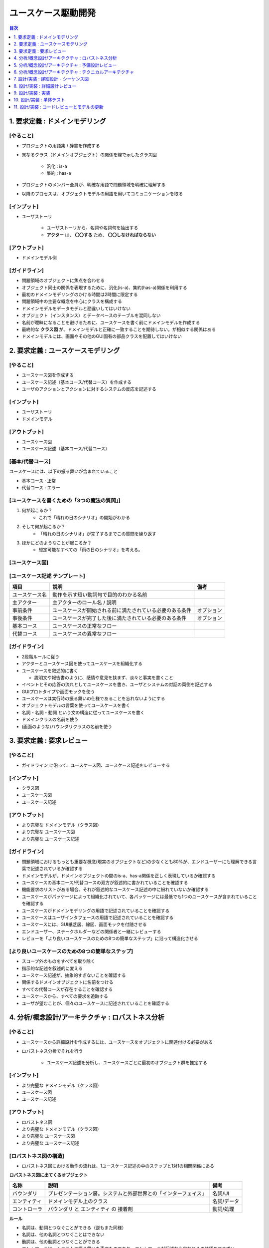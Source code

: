 ユースケース駆動開発
===========================================================

.. contents:: 目次
   :depth: 1
   :local:

1. 要求定義 : ドメインモデリング
-----------------------------------------------------------

[やること]
^^^^^^^^^^^^^^^^^^^^^^^^^^^^^^^^^^^^^^^^^^^^^^^^^^^^^^^^^^^

- プロジェクトの用語集 / 辞書を作成する

- 異なるクラス（ドメインオブジェクト）の関係を線で示したクラス図

    - 汎化 : is-a
    - 集約 : has-a

- プロジェクトのメンバー全員が、明確な用語で問題領域を明確に理解する
- 以降のプロセスは、オブジェクトモデルの用語を用いてコミュニケーションを取る

[インプット]
^^^^^^^^^^^^^^^^^^^^^^^^^^^^^^^^^^^^^^^^^^^^^^^^^^^^^^^^^^^

- ユーザストーリ

    - ユーザストーリから、名詞や名詞句を抽出する
    - **アクター** は、 **〇〇する** ため、 **〇〇しなければならない**

[アウトプット]
^^^^^^^^^^^^^^^^^^^^^^^^^^^^^^^^^^^^^^^^^^^^^^^^^^^^^^^^^^^

- ドメインモデル例

.. mermaid:: 

    classDiagram

        マスター書籍カタログ
        書籍カタログ
        書籍
        顧客評価
        カテゴリ
        価格
        取扱品目

        書籍レビュ
        編集者レビュ
        読者レビュ

        マスター書籍カタログ o-- 書籍カタログ
        書籍カタログ o-- 書籍
        書籍 o-- 顧客評価
        書籍 o-- カテゴリ
        書籍 o-- 価格
        書籍 o-- 書籍レビュ
        取扱品目 o-- 書籍
        取扱品目 o-- 価格
        書籍レビュ <|-- 編集者レビュ
        書籍レビュ <|-- 読者レビュ


[ガイドライン]
^^^^^^^^^^^^^^^^^^^^^^^^^^^^^^^^^^^^^^^^^^^^^^^^^^^^^^^^^^^

- 問題領域のオブジェクトに焦点を合わせる
- オブジェクト同士の関係を表現するために、汎化(is-a)、集約(has-a)関係を利用する
- 最初のドメインモデリングのかける時間は2時間に限定する
- 問題領域中の主要な概念を中心にクラスを構成する
- ドメインモデルをデータモデルと勘違いしてはいけない
- オブジェクト（インスタンス）とデータベースのテーブルを混同しない
- 名前が曖昧になることを避けるために、ユースケースを書く前にドメインモデルを作成する
- 最終的な **クラス図** が、ドメインモデルと正確に一致することを期待しない。が相似する関係はある
- ドメインモデルには、画面やその他のGUI固有の部品クラスを配置してはいけない


2. 要求定義 : ユースケースモデリング
-----------------------------------------------------------

[やること]
^^^^^^^^^^^^^^^^^^^^^^^^^^^^^^^^^^^^^^^^^^^^^^^^^^^^^^^^^^^

- ユースケース図を作成する
- ユースケース記述（基本コース/代替コース）を作成する
- ユーザのアクションとアクションに対するシステムの反応を記述する

[インプット]
^^^^^^^^^^^^^^^^^^^^^^^^^^^^^^^^^^^^^^^^^^^^^^^^^^^^^^^^^^^

- ユーザストーリ
- ドメインモデル

[アウトプット]
^^^^^^^^^^^^^^^^^^^^^^^^^^^^^^^^^^^^^^^^^^^^^^^^^^^^^^^^^^^

- ユースケース図
- ユースケース記述（基本コース/代替コース）

[基本/代替コース]
^^^^^^^^^^^^^^^^^^^^^^^^^^^^^^^^^^^^^^^^^^^^^^^^^^^^^^^^^^^

ユースケースには、以下の振る舞いが含まれていること

- 基本コース : 正常
- 代替コース : エラー

[ユースケースを書くための「3つの魔法の質問」]
^^^^^^^^^^^^^^^^^^^^^^^^^^^^^^^^^^^^^^^^^^^^^^^^^^^^^^^^^^^

1. 何が起こるか？
    - これで「晴れの日のシナリオ」の開始がわかる
2. そして何が起こるか？
    - 「晴れの日のシナリオ」が完了するまでこの質問を繰り返す
3. ほかにどのようなことが起こるか？
    - 想定可能なすべての「雨の日のシナリオ」を考える。

[ユースケース図]
^^^^^^^^^^^^^^^^^^^^^^^^^^^^^^^^^^^^^^^^^^^^^^^^^^^^^^^^^^^


[ユースケース記述 テンプレート]
^^^^^^^^^^^^^^^^^^^^^^^^^^^^^^^^^^^^^^^^^^^^^^^^^^^^^^^^^^^

.. csv-table::
   :header: "項目", "説明", "備考"

   "ユースケース名", "動作を示す短い動詞句で目的のわかる名前"
   "主アクター", "主アクターのロール名 / 説明"
   "事前条件", "ユースケースが開始される前に満たされている必要のある条件", "オプション"
   "事後条件", "ユースケースが完了した後に満たされている必要のある条件", "オプション"
   "基本コース", "ユースケースの正常なフロー"
   "代替コース", "ユースケースの異常なフロー"


[ガイドライン]
^^^^^^^^^^^^^^^^^^^^^^^^^^^^^^^^^^^^^^^^^^^^^^^^^^^^^^^^^^^

- 2段階ルールに従う
- アクターとユースケース図を使ってユースケースを組織化する
- ユースケースを叙述的に書く

  - 説明文や報告書のように、感情や意見を挟まず、淡々と事実を書くこと

- イベントとその応答の流れとしてユースケースを書き、ユーザとシステムの対話の両側を記述する
- GUIプロトタイプや画面モックを使う
- ユースケースは実行時の振る舞いの仕様であることを忘れないようにする
- オブジェクトモデルの言葉を使ってユースケースを書く
- 名詞 - 名詞 - 動詞 という文の構造に従ってユースケースを書く
- ドメインクラスの名前を使う
- (画面のような)バウンダリクラスの名前を使う


3. 要求定義 : 要求レビュー
-----------------------------------------------------------

[やること]
^^^^^^^^^^^^^^^^^^^^^^^^^^^^^^^^^^^^^^^^^^^^^^^^^^^^^^^^^^^

- ガイドライン に沿って、ユースケース図、ユースケース記述をレビューする

[インプット]
^^^^^^^^^^^^^^^^^^^^^^^^^^^^^^^^^^^^^^^^^^^^^^^^^^^^^^^^^^^

- クラス図
- ユースケース図
- ユースケース記述

[アウトプット]
^^^^^^^^^^^^^^^^^^^^^^^^^^^^^^^^^^^^^^^^^^^^^^^^^^^^^^^^^^^

- より完璧な ドメインモデル（クラス図）
- より完璧な ユースケース図
- より完璧な ユースケース記述

[ガイドライン]
^^^^^^^^^^^^^^^^^^^^^^^^^^^^^^^^^^^^^^^^^^^^^^^^^^^^^^^^^^^

- 問題領域におけるもっとも重要な概念(現実のオブジェクトなど)の少なくとも80%が、エンドユーザーにも理解できる言葉で記述されているか確認する
- ドメインモデルが、ドメインオブジェクトの間のis-a、has-a関係を正しく表現しているか確認する
- ユースケースの基本コース/代替コースの双方が叙述的に書かれていることを確認する
- 機能要求のリストがある場合、それが叙述的なユースケース記述の中に紛れていないか確認する
- ユースケースがパッケージによって組織化されていて、各パッケージには最低でも1つのユースケースが含まれていることを確認する
- ユースケースがドメインモデリングの用語で記述されていることを確認する
- ユースケースはユーザインタフェースの用語で記述されていることを確認する
- ユースケースには、GUI紙芝居、線図、画面モックを付随させる
- エンドユーザー、ステークホルダーなどの関係者と一緒にレビューする
- レビューを「より良いユースケースのための8つの簡単なステップ」に沿って構造化させる

[より良いユースケースのための8つの簡単なステップ]
^^^^^^^^^^^^^^^^^^^^^^^^^^^^^^^^^^^^^^^^^^^^^^^^^^^^^^^^^^^

- スコープ外のものをすべてを取り除く
- 指示的な記述を叙述的に変える
- ユースケース記述が、抽象的すぎないことを確認する
- 関係するドメインオブジェクトに名前をつける
- すべての代替コースが存在することを確認する
- ユースケースから、すべての要求を追跡する
- ユーザが望むことが、個々のユースケースに記述されていることを確認する


4. 分析/概念設計/アーキテクチャ : ロバストネス分析
-----------------------------------------------------------

[やること]
^^^^^^^^^^^^^^^^^^^^^^^^^^^^^^^^^^^^^^^^^^^^^^^^^^^^^^^^^^^

- ユースケースから詳細設計を作成するには、ユースケースをオブジェクトに関連付ける必要がある
- ロバストネス分析でそれを行う

    - ユースケース記述を分析し、ユースケースごとに最初のオブジェクト群を推定する

[インプット]
^^^^^^^^^^^^^^^^^^^^^^^^^^^^^^^^^^^^^^^^^^^^^^^^^^^^^^^^^^^

- より完璧な ドメインモデル（クラス図）
- ユースケース図
- ユースケース記述

[アウトプット]
^^^^^^^^^^^^^^^^^^^^^^^^^^^^^^^^^^^^^^^^^^^^^^^^^^^^^^^^^^^

- ロバストネス図
- より完璧な ドメインモデル（クラス図）
- より完璧な ユースケース図
- より完璧な ユースケース記述

[ロバストネス図の構造]
^^^^^^^^^^^^^^^^^^^^^^^^^^^^^^^^^^^^^^^^^^^^^^^^^^^^^^^^^^^

- ロバストネス図における動作の流れは、1ユースケース記述の中のステップと1対1の相関関係にある

**ロバストネス図に出てくるオブジェクト**

.. csv-table::
   :header: "名称", "説明", "備考"

   "バウンダリ", "プレゼンテーション層。システムと外部世界との「インターフェイス」", "名詞/UI"
   "エンティティ", "ドメインモデル上のクラス", "名詞/データ"
   "コントローラ", "バウンダリ と エンティティ の 接着剤", "動詞/処理"

**ルール**

- 名詞は、動詞とつなぐことができる（逆もまた同様）
- 名詞は、他の名詞とつなぐことはできない
- 動詞は、他の動詞とつなぐことができる
- コントローラは、システムの振る舞いを表すものであり、コントローラが記述から省かれるのは極めてまずい

.. mermaid::

    graph LR

    %% ユーザーログイン処理
    U[actor:ユーザー]

    B1[b: ログインページ]
    B2[b: マイページ]

    C1[c: ログインページを表示する]
    C2[c: IDとパスワードを入力する]
    C3[c: アカウントを参照する]
    C4[c: マイページを表示する]
   
    E1[e: User]

    U --> B1
    C1 --> B1
    B1 --> C2
    C2 -->|ボタン押下| C3
    C3 -->|参照| E1
    C3 -->|認証成功| C4
    C4 --> B2
    C3 -->|認証失敗| B1


[ガイドライン]
^^^^^^^^^^^^^^^^^^^^^^^^^^^^^^^^^^^^^^^^^^^^^^^^^^^^^^^^^^^

- ユースケース記述をロバストネス図に直接貼り付ける
- ドメインモデルからエンティティクラスを取り出し、不足しているものがあれば追加する
- ロバストネス図の作成中にも、ユースケース記述を書き直して明確にしていく
- 画面単位にバウンダリオブジェクトを作成し、明確な画面名をつける
- コントローラーは、 **本物のコントロールオブジェクト** になることがあるかもしれない。論理的なソフトウェア機能にすぎない。
- ロバストネス図上の矢印の方向について気にしてはいけない
- 親のユースケースから起動できるのであれば、ユースケースをロバストネス図上にドラッグしてもかまわない
- ロバストネス図はユースケースに対する予備的な概念設計を示す。詳細設計ではない
- **バウンダリオブジェクト** と **エンティティクラス** は、シーケンス図の中で、オブジェクトの役割を果たす
- **コントロールオブジェクト** は、シーケンス図の中で、メソッドを呼び出す役割を果たす
- ロバストネス図は、ユースケースの **オブジェクトの絵** である


5. 分析/概念設計/アーキテクチャ : 予備設計レビュー
-----------------------------------------------------------

[やること]
^^^^^^^^^^^^^^^^^^^^^^^^^^^^^^^^^^^^^^^^^^^^^^^^^^^^^^^^^^^


[インプット]
^^^^^^^^^^^^^^^^^^^^^^^^^^^^^^^^^^^^^^^^^^^^^^^^^^^^^^^^^^^


[アウトプット]
^^^^^^^^^^^^^^^^^^^^^^^^^^^^^^^^^^^^^^^^^^^^^^^^^^^^^^^^^^^


[ガイドライン]
^^^^^^^^^^^^^^^^^^^^^^^^^^^^^^^^^^^^^^^^^^^^^^^^^^^^^^^^^^^

- ユースケースごとに、ユースケース記述をロバストネス図が一致しているかどうかを蛍光ペンを使って確認する
- ロバストネス図上のすべてのエンティティが、更新後のドメインモデル上に確実に存在するようにする
- エンティティクラスと画面の間で、データの流れを確実に追跡できるようにする
- 代替コースが漏れていないか、そして見つけ出したすべての代替コースに対する振る舞いが記述されているか確認する
- 各ユースケースが、確実にユーザとシステムの間の対話の両側をカバーするようにする
- ロバストネス図の構文ルールを破っていないか確認する
- 技術者以外も含めてレビューを行う
- ユースケースが、オブジェクトモデルとGUIの用語で記述されていることを確認する
- ロバストネス図でシーケンス図上で表現するようなレベルの詳細を示そうとしていないか確認する
- よりよい予備設計のための「6つの簡単なステップ」に沿ってレビューを行う

よりよい予備設計のための6つの簡単なステップ
^^^^^^^^^^^^^^^^^^^^^^^^^^^^^^^^^^^^^^^^^^^^^^^^^^^^^^^^^^^

- 図がユースケース記述に合致していることかどうかを確認する
- 図がロバストネス分析の規則に従っているかどうかを確認する
- 図がユースケースの論理的な流れに注力しているかどうかを確認する
- ユースケースの動作に必要となるすべての代替コースが、図に示されているかどうかを確認する
- 図が「デザインパターン狂」になっていないかどうかを確認する
- 図が詳細設計に踏み込んでないかどうかを確認する


6. 分析/概念設計/アーキテクチャ : テクニカルアーキテクチャ
-----------------------------------------------------------

[やること]
^^^^^^^^^^^^^^^^^^^^^^^^^^^^^^^^^^^^^^^^^^^^^^^^^^^^^^^^^^^


[インプット]
^^^^^^^^^^^^^^^^^^^^^^^^^^^^^^^^^^^^^^^^^^^^^^^^^^^^^^^^^^^


[アウトプット]
^^^^^^^^^^^^^^^^^^^^^^^^^^^^^^^^^^^^^^^^^^^^^^^^^^^^^^^^^^^


[ガイドライン]
^^^^^^^^^^^^^^^^^^^^^^^^^^^^^^^^^^^^^^^^^^^^^^^^^^^^^^^^^^^

- **機能**、 **データ**、 **システム** に対する個々のアーキテクチャを分離する
    - 配置モデル
        - ネットワーク、アプリケーションサーバ、それがどのように協調動作するか
        - システム トポロジー
        - サポートするWebブラウザなどのリスト
    - パッケージ / コンポーネント モデル
    - データモデル
- アーキテクチャを構築する理由を理解する
- 要求に基づいてアーキテクチャの目的を決定する
- **スケジューリング**、 **セキュリティ**、 **可能性** といった要素について考慮する
- **国際化**、 **地域化** について考慮する
- 困難な問題は、関係者全員に提示する
- 必要な答えが得られなければ、再度質問する
- **テスト容易性** について考慮する
- 連携しなければならない外部システムについて調査する
- アーキテクチャが正しいと思う勇気、プロジェクトの間を通じてアーキテクチャの決定を推進する強さを持つ
    - **アーキテクトは、自身がドキュメント化したアーキテクチャを伝え、全員に確実に理解させる必要がある**


7. 設計/実装 : 詳細設計 - シーケンス図
-----------------------------------------------------------

[やること]
^^^^^^^^^^^^^^^^^^^^^^^^^^^^^^^^^^^^^^^^^^^^^^^^^^^^^^^^^^^


[インプット]
^^^^^^^^^^^^^^^^^^^^^^^^^^^^^^^^^^^^^^^^^^^^^^^^^^^^^^^^^^^


[アウトプット]
^^^^^^^^^^^^^^^^^^^^^^^^^^^^^^^^^^^^^^^^^^^^^^^^^^^^^^^^^^^


[ガイドライン]
^^^^^^^^^^^^^^^^^^^^^^^^^^^^^^^^^^^^^^^^^^^^^^^^^^^^^^^^^^^

- 最大限の効果を得るために、 **なぜ** シーケンス図を書くのか理解する
- すべてのユースケースに対して、基本コースと代替コースの両方のシーケンス図を同じ図上に記述する
- シーケンス図の作成は、 **バウンダリクラス**、 **エンティティクラス**、 **アクター**、そしてロバストネス分析の結果を反映したユースケース記述から始める
- ユースケース記述が、シーケンス図上でやり取りされるメッセージと対応付けられるかどうかを確認する
- 活性区間に対する検討に時間をかけない
- メッセージを書くことによって、操作をクラスに割り当てる
    - **メッセージ/操作** をどのクラスの責務にするのか
- すべての操作が正しいクラスに割り当てられるように、操作の割り当てを行っているクラス図を繰り返しレビューする
- 実装を始める前に、シーケンス図上に描かれた設計をプレファクタリングする
- 詳細設計レビューを行う前に、静的モデルを整理する


8. 設計/実装 : 詳細設計レビュー
-----------------------------------------------------------

[やること]
^^^^^^^^^^^^^^^^^^^^^^^^^^^^^^^^^^^^^^^^^^^^^^^^^^^^^^^^^^^


[インプット]
^^^^^^^^^^^^^^^^^^^^^^^^^^^^^^^^^^^^^^^^^^^^^^^^^^^^^^^^^^^


[アウトプット]
^^^^^^^^^^^^^^^^^^^^^^^^^^^^^^^^^^^^^^^^^^^^^^^^^^^^^^^^^^^


[ガイドライン]
^^^^^^^^^^^^^^^^^^^^^^^^^^^^^^^^^^^^^^^^^^^^^^^^^^^^^^^^^^^

- シーケンス図がユースケース記述に合致していることを確認する
- 個々のシーケンス図が基本コースと代替コースの両方をカバーしていることを確認する
- 操作が適切なクラスに割り当てられていることを確認する
- クラス図上のクラスに、適切な属性と操作が割り当てられていることを確認する
- 設計にパターンやその他の詳細な実装上の構造が適用されているのであれば、それらがシーケンス図にも反映されていることを確認する
- 機能要求および非機能要求がすべてカバーされていることを確かめるため、それらの要求をユースケースおよびクラス上で追跡する
- プログラマたちが設計を **しっかりとチェックした** かどうか、そしてその設計でしすシステムを構築でき、かつ期待通りに動作するかどうかを確認する
- すべての属性が正しく記述されており、操作の戻り値と引数リストが完全かつ正確であることを確認する
- クラスに対するコードの雛形を生成し、厳密に検査する
- リリースに対するテスト計画をレビューする


9. 設計/実装 : 実装
-----------------------------------------------------------

[やること]
^^^^^^^^^^^^^^^^^^^^^^^^^^^^^^^^^^^^^^^^^^^^^^^^^^^^^^^^^^^


[インプット]
^^^^^^^^^^^^^^^^^^^^^^^^^^^^^^^^^^^^^^^^^^^^^^^^^^^^^^^^^^^


[アウトプット]
^^^^^^^^^^^^^^^^^^^^^^^^^^^^^^^^^^^^^^^^^^^^^^^^^^^^^^^^^^^


[ガイドライン]
^^^^^^^^^^^^^^^^^^^^^^^^^^^^^^^^^^^^^^^^^^^^^^^^^^^^^^^^^^^

- 設計の結果そのまま実装する
- 設計のまずさが露呈したら、設計を変更する。そしてレビューする
- 通常のコードインスペクション(検証)を実施する
- フレームワークの設計理由を常に心に留めておく
- フレームワークの制約を、ビジネス上の制約よりも優先してはいけない
- コードが制御不能になりだしたら、コーディングを中断して設計に戻る
- 設計とコードを常に同期させる
- コードを記述している間は、単体テストに注力する
- コードにコメントを書きすぎない
- 基本コードだけでなく、代替コースの実装も忘れない


10. 設計/実装 : 単体テスト
-----------------------------------------------------------

[やること]
^^^^^^^^^^^^^^^^^^^^^^^^^^^^^^^^^^^^^^^^^^^^^^^^^^^^^^^^^^^


[インプット]
^^^^^^^^^^^^^^^^^^^^^^^^^^^^^^^^^^^^^^^^^^^^^^^^^^^^^^^^^^^


[アウトプット]
^^^^^^^^^^^^^^^^^^^^^^^^^^^^^^^^^^^^^^^^^^^^^^^^^^^^^^^^^^^


[ガイドライン]
^^^^^^^^^^^^^^^^^^^^^^^^^^^^^^^^^^^^^^^^^^^^^^^^^^^^^^^^^^^

- バグの発見は勝利であり、敗北ではない
- さまざまなテストの方法や、いつどのような理由で利用するのか理解する
- 各ロバストネス図中のすべてのコントローラに対して、ひとつまたはそれ以上の単体テストを作成する
- リアルタイムシステムでは、テストケースの作成元として状態図中の要素を利用する
- 要求レベルでの検証作業（すべての要求が実現されるか）を行う
- 要求の検証では関係マトリクスを利用する
- 各ユースケースに対して、シナリオレベルの受入テストを行う
- シナリオテストでは、基本コース、代替コースすべてを対象とする
- テスティングフレームワークを利用する
- 単体テストの粒度を適切に揃える


11. 設計/実装 : コードレビューとモデルの更新
-----------------------------------------------------------

[やること]
^^^^^^^^^^^^^^^^^^^^^^^^^^^^^^^^^^^^^^^^^^^^^^^^^^^^^^^^^^^


[インプット]
^^^^^^^^^^^^^^^^^^^^^^^^^^^^^^^^^^^^^^^^^^^^^^^^^^^^^^^^^^^


[アウトプット]
^^^^^^^^^^^^^^^^^^^^^^^^^^^^^^^^^^^^^^^^^^^^^^^^^^^^^^^^^^^


[ガイドライン]
^^^^^^^^^^^^^^^^^^^^^^^^^^^^^^^^^^^^^^^^^^^^^^^^^^^^^^^^^^^

- レビューの準備を行い、ミーティング前にはすべての参加者にレビュー対象物を読ませておく
- ユースケースに基づいて、レビューで使う高いレベルでの項目リストを作成する
- 必要であれば、リスト内の各項目をより小さなチェックリストへの分割する
- さまざまなレベルでのコードのレビューを行う
- レビュー中にデータを収集して、定型的なチェックリストを蓄積する
- レビュワーにアクションアイテムのリストを送付しておく
- 誤りの検出に全力を尽くす
- モデリングツールとコードエディタの連携を可能とする、結合コード/モデルブラウザを利用する
- チェックリストとフォローアップ用のアクションリストを使って、「十分に形式化された状態」を維持する
- コードレビューだけでなく、モデルの更新のセッションでもあることを忘れない